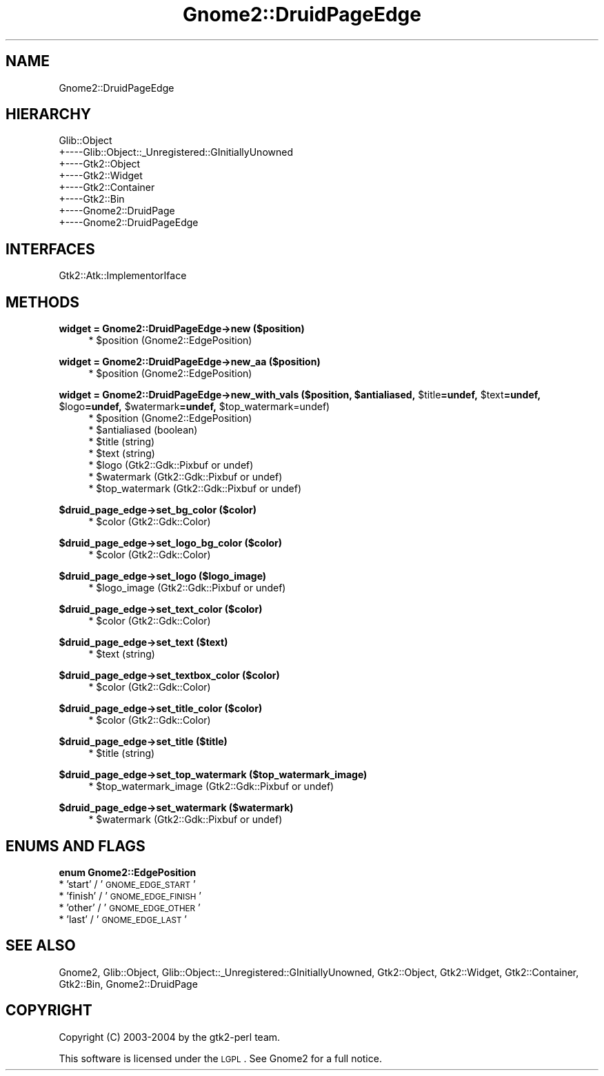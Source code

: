 .\" Automatically generated by Pod::Man v1.37, Pod::Parser v1.3
.\"
.\" Standard preamble:
.\" ========================================================================
.de Sh \" Subsection heading
.br
.if t .Sp
.ne 5
.PP
\fB\\$1\fR
.PP
..
.de Sp \" Vertical space (when we can't use .PP)
.if t .sp .5v
.if n .sp
..
.de Vb \" Begin verbatim text
.ft CW
.nf
.ne \\$1
..
.de Ve \" End verbatim text
.ft R
.fi
..
.\" Set up some character translations and predefined strings.  \*(-- will
.\" give an unbreakable dash, \*(PI will give pi, \*(L" will give a left
.\" double quote, and \*(R" will give a right double quote.  | will give a
.\" real vertical bar.  \*(C+ will give a nicer C++.  Capital omega is used to
.\" do unbreakable dashes and therefore won't be available.  \*(C` and \*(C'
.\" expand to `' in nroff, nothing in troff, for use with C<>.
.tr \(*W-|\(bv\*(Tr
.ds C+ C\v'-.1v'\h'-1p'\s-2+\h'-1p'+\s0\v'.1v'\h'-1p'
.ie n \{\
.    ds -- \(*W-
.    ds PI pi
.    if (\n(.H=4u)&(1m=24u) .ds -- \(*W\h'-12u'\(*W\h'-12u'-\" diablo 10 pitch
.    if (\n(.H=4u)&(1m=20u) .ds -- \(*W\h'-12u'\(*W\h'-8u'-\"  diablo 12 pitch
.    ds L" ""
.    ds R" ""
.    ds C` ""
.    ds C' ""
'br\}
.el\{\
.    ds -- \|\(em\|
.    ds PI \(*p
.    ds L" ``
.    ds R" ''
'br\}
.\"
.\" If the F register is turned on, we'll generate index entries on stderr for
.\" titles (.TH), headers (.SH), subsections (.Sh), items (.Ip), and index
.\" entries marked with X<> in POD.  Of course, you'll have to process the
.\" output yourself in some meaningful fashion.
.if \nF \{\
.    de IX
.    tm Index:\\$1\t\\n%\t"\\$2"
..
.    nr % 0
.    rr F
.\}
.\"
.\" For nroff, turn off justification.  Always turn off hyphenation; it makes
.\" way too many mistakes in technical documents.
.hy 0
.if n .na
.\"
.\" Accent mark definitions (@(#)ms.acc 1.5 88/02/08 SMI; from UCB 4.2).
.\" Fear.  Run.  Save yourself.  No user-serviceable parts.
.    \" fudge factors for nroff and troff
.if n \{\
.    ds #H 0
.    ds #V .8m
.    ds #F .3m
.    ds #[ \f1
.    ds #] \fP
.\}
.if t \{\
.    ds #H ((1u-(\\\\n(.fu%2u))*.13m)
.    ds #V .6m
.    ds #F 0
.    ds #[ \&
.    ds #] \&
.\}
.    \" simple accents for nroff and troff
.if n \{\
.    ds ' \&
.    ds ` \&
.    ds ^ \&
.    ds , \&
.    ds ~ ~
.    ds /
.\}
.if t \{\
.    ds ' \\k:\h'-(\\n(.wu*8/10-\*(#H)'\'\h"|\\n:u"
.    ds ` \\k:\h'-(\\n(.wu*8/10-\*(#H)'\`\h'|\\n:u'
.    ds ^ \\k:\h'-(\\n(.wu*10/11-\*(#H)'^\h'|\\n:u'
.    ds , \\k:\h'-(\\n(.wu*8/10)',\h'|\\n:u'
.    ds ~ \\k:\h'-(\\n(.wu-\*(#H-.1m)'~\h'|\\n:u'
.    ds / \\k:\h'-(\\n(.wu*8/10-\*(#H)'\z\(sl\h'|\\n:u'
.\}
.    \" troff and (daisy-wheel) nroff accents
.ds : \\k:\h'-(\\n(.wu*8/10-\*(#H+.1m+\*(#F)'\v'-\*(#V'\z.\h'.2m+\*(#F'.\h'|\\n:u'\v'\*(#V'
.ds 8 \h'\*(#H'\(*b\h'-\*(#H'
.ds o \\k:\h'-(\\n(.wu+\w'\(de'u-\*(#H)/2u'\v'-.3n'\*(#[\z\(de\v'.3n'\h'|\\n:u'\*(#]
.ds d- \h'\*(#H'\(pd\h'-\w'~'u'\v'-.25m'\f2\(hy\fP\v'.25m'\h'-\*(#H'
.ds D- D\\k:\h'-\w'D'u'\v'-.11m'\z\(hy\v'.11m'\h'|\\n:u'
.ds th \*(#[\v'.3m'\s+1I\s-1\v'-.3m'\h'-(\w'I'u*2/3)'\s-1o\s+1\*(#]
.ds Th \*(#[\s+2I\s-2\h'-\w'I'u*3/5'\v'-.3m'o\v'.3m'\*(#]
.ds ae a\h'-(\w'a'u*4/10)'e
.ds Ae A\h'-(\w'A'u*4/10)'E
.    \" corrections for vroff
.if v .ds ~ \\k:\h'-(\\n(.wu*9/10-\*(#H)'\s-2\u~\d\s+2\h'|\\n:u'
.if v .ds ^ \\k:\h'-(\\n(.wu*10/11-\*(#H)'\v'-.4m'^\v'.4m'\h'|\\n:u'
.    \" for low resolution devices (crt and lpr)
.if \n(.H>23 .if \n(.V>19 \
\{\
.    ds : e
.    ds 8 ss
.    ds o a
.    ds d- d\h'-1'\(ga
.    ds D- D\h'-1'\(hy
.    ds th \o'bp'
.    ds Th \o'LP'
.    ds ae ae
.    ds Ae AE
.\}
.rm #[ #] #H #V #F C
.\" ========================================================================
.\"
.IX Title "Gnome2::DruidPageEdge 3pm"
.TH Gnome2::DruidPageEdge 3pm "2006-06-19" "perl v5.8.7" "User Contributed Perl Documentation"
.SH "NAME"
Gnome2::DruidPageEdge
.SH "HIERARCHY"
.IX Header "HIERARCHY"
.Vb 8
\&  Glib::Object
\&  +\-\-\-\-Glib::Object::_Unregistered::GInitiallyUnowned
\&       +\-\-\-\-Gtk2::Object
\&            +\-\-\-\-Gtk2::Widget
\&                 +\-\-\-\-Gtk2::Container
\&                      +\-\-\-\-Gtk2::Bin
\&                           +\-\-\-\-Gnome2::DruidPage
\&                                +\-\-\-\-Gnome2::DruidPageEdge
.Ve
.SH "INTERFACES"
.IX Header "INTERFACES"
.Vb 1
\&  Gtk2::Atk::ImplementorIface
.Ve
.SH "METHODS"
.IX Header "METHODS"
.Sh "widget = Gnome2::DruidPageEdge\->\fBnew\fP ($position)"
.IX Subsection "widget = Gnome2::DruidPageEdge->new ($position)"
.RS 4
.ie n .IP "* $position (Gnome2::EdgePosition)" 4
.el .IP "* \f(CW$position\fR (Gnome2::EdgePosition)" 4
.IX Item "$position (Gnome2::EdgePosition)"
.RE
.RS 4
.RE
.Sh "widget = Gnome2::DruidPageEdge\->\fBnew_aa\fP ($position)"
.IX Subsection "widget = Gnome2::DruidPageEdge->new_aa ($position)"
.RS 4
.PD 0
.ie n .IP "* $position (Gnome2::EdgePosition)" 4
.el .IP "* \f(CW$position\fR (Gnome2::EdgePosition)" 4
.IX Item "$position (Gnome2::EdgePosition)"
.RE
.RS 4
.RE
.PD
.ie n .Sh "widget = Gnome2::DruidPageEdge\->\fBnew_with_vals\fP ($position, $antialiased\fP, \f(CW$title\fP=undef, \f(CW$text\fP=undef, \f(CW$logo\fP=undef, \f(CW$watermark\fP=undef, \f(CW$top_watermark=undef)"
.el .Sh "widget = Gnome2::DruidPageEdge\->\fBnew_with_vals\fP ($position, \f(CW$antialiased\fP, \f(CW$title\fP=undef, \f(CW$text\fP=undef, \f(CW$logo\fP=undef, \f(CW$watermark\fP=undef, \f(CW$top_watermark\fP=undef)"
.IX Subsection "widget = Gnome2::DruidPageEdge->new_with_vals ($position, $antialiased, $title=undef, $text=undef, $logo=undef, $watermark=undef, $top_watermark=undef)"
.RS 4
.ie n .IP "* $position (Gnome2::EdgePosition)" 4
.el .IP "* \f(CW$position\fR (Gnome2::EdgePosition)" 4
.IX Item "$position (Gnome2::EdgePosition)"
.PD 0
.ie n .IP "* $antialiased (boolean)" 4
.el .IP "* \f(CW$antialiased\fR (boolean)" 4
.IX Item "$antialiased (boolean)"
.ie n .IP "* $title (string)" 4
.el .IP "* \f(CW$title\fR (string)" 4
.IX Item "$title (string)"
.ie n .IP "* $text (string)" 4
.el .IP "* \f(CW$text\fR (string)" 4
.IX Item "$text (string)"
.ie n .IP "* $logo (Gtk2::Gdk::Pixbuf or undef)" 4
.el .IP "* \f(CW$logo\fR (Gtk2::Gdk::Pixbuf or undef)" 4
.IX Item "$logo (Gtk2::Gdk::Pixbuf or undef)"
.ie n .IP "* $watermark (Gtk2::Gdk::Pixbuf or undef)" 4
.el .IP "* \f(CW$watermark\fR (Gtk2::Gdk::Pixbuf or undef)" 4
.IX Item "$watermark (Gtk2::Gdk::Pixbuf or undef)"
.ie n .IP "* $top_watermark (Gtk2::Gdk::Pixbuf or undef)" 4
.el .IP "* \f(CW$top_watermark\fR (Gtk2::Gdk::Pixbuf or undef)" 4
.IX Item "$top_watermark (Gtk2::Gdk::Pixbuf or undef)"
.RE
.RS 4
.RE
.PD
.Sh "$druid_page_edge\->\fBset_bg_color\fP ($color)"
.IX Subsection "$druid_page_edge->set_bg_color ($color)"
.RS 4
.ie n .IP "* $color (Gtk2::Gdk::Color)" 4
.el .IP "* \f(CW$color\fR (Gtk2::Gdk::Color)" 4
.IX Item "$color (Gtk2::Gdk::Color)"
.RE
.RS 4
.RE
.Sh "$druid_page_edge\->\fBset_logo_bg_color\fP ($color)"
.IX Subsection "$druid_page_edge->set_logo_bg_color ($color)"
.RS 4
.PD 0
.ie n .IP "* $color (Gtk2::Gdk::Color)" 4
.el .IP "* \f(CW$color\fR (Gtk2::Gdk::Color)" 4
.IX Item "$color (Gtk2::Gdk::Color)"
.RE
.RS 4
.RE
.PD
.Sh "$druid_page_edge\->\fBset_logo\fP ($logo_image)"
.IX Subsection "$druid_page_edge->set_logo ($logo_image)"
.RS 4
.ie n .IP "* $logo_image (Gtk2::Gdk::Pixbuf or undef)" 4
.el .IP "* \f(CW$logo_image\fR (Gtk2::Gdk::Pixbuf or undef)" 4
.IX Item "$logo_image (Gtk2::Gdk::Pixbuf or undef)"
.RE
.RS 4
.RE
.Sh "$druid_page_edge\->\fBset_text_color\fP ($color)"
.IX Subsection "$druid_page_edge->set_text_color ($color)"
.RS 4
.PD 0
.ie n .IP "* $color (Gtk2::Gdk::Color)" 4
.el .IP "* \f(CW$color\fR (Gtk2::Gdk::Color)" 4
.IX Item "$color (Gtk2::Gdk::Color)"
.RE
.RS 4
.RE
.PD
.Sh "$druid_page_edge\->\fBset_text\fP ($text)"
.IX Subsection "$druid_page_edge->set_text ($text)"
.RS 4
.ie n .IP "* $text (string)" 4
.el .IP "* \f(CW$text\fR (string)" 4
.IX Item "$text (string)"
.RE
.RS 4
.RE
.Sh "$druid_page_edge\->\fBset_textbox_color\fP ($color)"
.IX Subsection "$druid_page_edge->set_textbox_color ($color)"
.RS 4
.PD 0
.ie n .IP "* $color (Gtk2::Gdk::Color)" 4
.el .IP "* \f(CW$color\fR (Gtk2::Gdk::Color)" 4
.IX Item "$color (Gtk2::Gdk::Color)"
.RE
.RS 4
.RE
.PD
.Sh "$druid_page_edge\->\fBset_title_color\fP ($color)"
.IX Subsection "$druid_page_edge->set_title_color ($color)"
.RS 4
.ie n .IP "* $color (Gtk2::Gdk::Color)" 4
.el .IP "* \f(CW$color\fR (Gtk2::Gdk::Color)" 4
.IX Item "$color (Gtk2::Gdk::Color)"
.RE
.RS 4
.RE
.Sh "$druid_page_edge\->\fBset_title\fP ($title)"
.IX Subsection "$druid_page_edge->set_title ($title)"
.RS 4
.PD 0
.ie n .IP "* $title (string)" 4
.el .IP "* \f(CW$title\fR (string)" 4
.IX Item "$title (string)"
.RE
.RS 4
.RE
.PD
.Sh "$druid_page_edge\->\fBset_top_watermark\fP ($top_watermark_image)"
.IX Subsection "$druid_page_edge->set_top_watermark ($top_watermark_image)"
.RS 4
.ie n .IP "* $top_watermark_image (Gtk2::Gdk::Pixbuf or undef)" 4
.el .IP "* \f(CW$top_watermark_image\fR (Gtk2::Gdk::Pixbuf or undef)" 4
.IX Item "$top_watermark_image (Gtk2::Gdk::Pixbuf or undef)"
.RE
.RS 4
.RE
.Sh "$druid_page_edge\->\fBset_watermark\fP ($watermark)"
.IX Subsection "$druid_page_edge->set_watermark ($watermark)"
.RS 4
.PD 0
.ie n .IP "* $watermark (Gtk2::Gdk::Pixbuf or undef)" 4
.el .IP "* \f(CW$watermark\fR (Gtk2::Gdk::Pixbuf or undef)" 4
.IX Item "$watermark (Gtk2::Gdk::Pixbuf or undef)"
.RE
.RS 4
.RE
.PD
.SH "ENUMS AND FLAGS"
.IX Header "ENUMS AND FLAGS"
.Sh "enum Gnome2::EdgePosition"
.IX Subsection "enum Gnome2::EdgePosition"
.IP "* 'start' / '\s-1GNOME_EDGE_START\s0'" 4
.IX Item "'start' / 'GNOME_EDGE_START'"
.PD 0
.IP "* 'finish' / '\s-1GNOME_EDGE_FINISH\s0'" 4
.IX Item "'finish' / 'GNOME_EDGE_FINISH'"
.IP "* 'other' / '\s-1GNOME_EDGE_OTHER\s0'" 4
.IX Item "'other' / 'GNOME_EDGE_OTHER'"
.IP "* 'last' / '\s-1GNOME_EDGE_LAST\s0'" 4
.IX Item "'last' / 'GNOME_EDGE_LAST'"
.PD
.SH "SEE ALSO"
.IX Header "SEE ALSO"
Gnome2, Glib::Object, Glib::Object::_Unregistered::GInitiallyUnowned, Gtk2::Object, Gtk2::Widget, Gtk2::Container, Gtk2::Bin, Gnome2::DruidPage
.SH "COPYRIGHT"
.IX Header "COPYRIGHT"
Copyright (C) 2003\-2004 by the gtk2\-perl team.
.PP
This software is licensed under the \s-1LGPL\s0.  See Gnome2 for a full notice.
